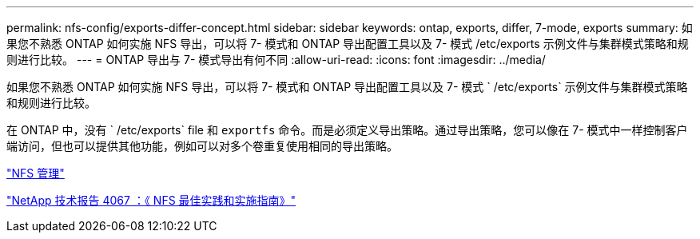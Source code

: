 ---
permalink: nfs-config/exports-differ-concept.html 
sidebar: sidebar 
keywords: ontap, exports, differ, 7-mode, exports 
summary: 如果您不熟悉 ONTAP 如何实施 NFS 导出，可以将 7- 模式和 ONTAP 导出配置工具以及 7- 模式 /etc/exports 示例文件与集群模式策略和规则进行比较。 
---
= ONTAP 导出与 7- 模式导出有何不同
:allow-uri-read: 
:icons: font
:imagesdir: ../media/


[role="lead"]
如果您不熟悉 ONTAP 如何实施 NFS 导出，可以将 7- 模式和 ONTAP 导出配置工具以及 7- 模式 ` /etc/exports` 示例文件与集群模式策略和规则进行比较。

在 ONTAP 中，没有 ` /etc/exports` file 和 `exportfs` 命令。而是必须定义导出策略。通过导出策略，您可以像在 7- 模式中一样控制客户端访问，但也可以提供其他功能，例如可以对多个卷重复使用相同的导出策略。

link:../nfs-admin/index.html["NFS 管理"]

http://www.netapp.com/us/media/tr-4067.pdf["NetApp 技术报告 4067 ：《 NFS 最佳实践和实施指南》"^]
